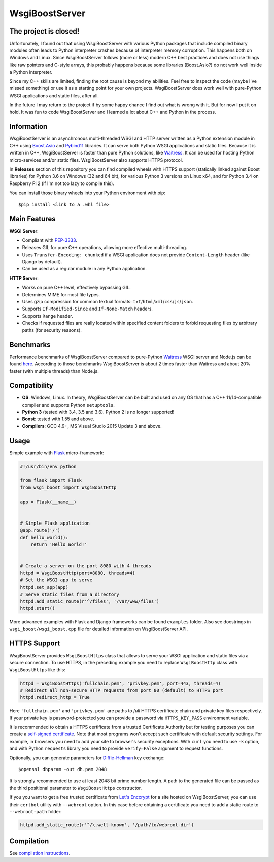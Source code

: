 WsgiBoostServer
###############

.. image:: https://travis-ci.org/romanvm/WsgiBoostServer.svg?branch=master
    :target: https://travis-ci.org/romanvm/WsgiBoostServer
.. image:: https://ci.appveyor.com/api/projects/status/5q3hlfplc9xqtm4y/branch/master?svg=true
    :target: https://ci.appveyor.com/project/romanvm/wsgiboostserver

The project is closed!
======================

Unfortunately, I found out that using WsgiBoostServer with various Python
packages that include compiled binary modules often leads to Python interpreter crashes because of
interpreter memory corruption. This happens both on Windows and Linux. Since WsgiBoostServer follows
(more or less) modern C++ best practices and does not use things like raw pointers and C-style arrays,
this probably happens because some libraries (Boost.Asio?) do not work well inside a Python
interpreter.

Since my C++ skills are limited, finding the root cause is beyond my abilities. Feel free to inspect the code
(maybe I've missed something) or use it as a starting point for your own projects.
WsgiBoostServer does work well with pure-Python WSGI applications and static files, after all.

In the future I may return to the project if by some happy chance I find out what is wrong with it.
But for now I put it on hold. It was fun to code WsgiBoostServer
and I learned a lot about C++ and Python in the process.

Information
===========

WsgiBoostServer is an asynchronous multi-threaded WSGI and HTTP server written
as a Python extension module in C++ using `Boost.Asio`_ and `Pybind11`_ libraries.
It can serve both Python WSGI applications and static files.
Because it is written in C++, WsgiBoostServer is faster than pure Python
solutions, like `Waitress`_. It can be used for hosting Python micro-services
and/or static files. WsgiBoostServer also supports HTTPS protocol.

In **Releases** section of this repository you can find compiled wheels with HTTPS support
(statically linked against Boost libraries) for Python 3.6 on Windows (32 and 64 bit),
for various Python 3 versions on Linux x64, and for Python 3.4 on Raspberry Pi 2 (if I'm not too lazy to compile this).

You can install those binary wheels into your Python environment with pip::

  $pip install <link to a .whl file>


Main Features
=============

**WSGI Server**:

- Compliant with `PEP-3333`_.
- Releases GIL for pure C++ operations, allowing more effective multi-threading.
- Uses ``Transfer-Encoding: chunked`` if a WSGI application does not provide
  ``Content-Length`` header (like Django by default).
- Can be used as a regular module in any Python application.

**HTTP Server**:

- Works on pure C++ level, effectively bypassing GIL.
- Determines MIME for most file types.
- Uses gzip compression for common textual formats: ``txt``/``html``/``xml``/``css``/``js``/``json``.
- Supports ``If-Modified-Since`` and ``If-None-Match`` headers.
- Supports ``Range`` header.
- Checks if requested files are really located within specified content folders
  to forbid requesting files by arbitrary paths (for security reasons).

Benchmarks
==========

Performance benchmarks of WsgiBoostServer compared to pure-Python
`Waitress`_ WSGI server and Node.js can be found `here`_.
According to those benchmarks WsgiBoostServer is about 2 times faster than
Waitress and about 20% faster (with multiple threads) than Node.js.

Compatibility
=============

- **OS**: Windows, Linux. In theory, WsgiBoostServer can be built and used on any OS that has
  a C++ 11/14-compatible compiler and supports Python ``setuptools``.
- **Python 3** (tested with 3.4, 3.5 and 3.6). Python 2 is no longer supported!
- **Boost**: tested with 1.55 and above.
- **Compilers**: GCC 4.9+, MS Visual Studio 2015 Update 3 and above.

Usage
=====

Simple example with `Flask`_ micro-framework:

.. code-block:: python

  #!/usr/bin/env python

  from flask import Flask
  from wsgi_boost import WsgiBoostHttp

  app = Flask(__name__)


  # Simple Flask application
  @app.route('/')
  def hello_world():
      return 'Hello World!'


  # Create a server on the port 8080 with 4 threads
  httpd = WsgiBoostHttp(port=8080, threads=4)
  # Set the WSGI app to serve
  httpd.set_app(app)
  # Serve static files from a directory
  httpd.add_static_route(r'^/files', '/var/www/files')
  httpd.start()

More advanced examples with Flask and Django frameworks can be found ``examples`` folder.
Also see docstrings in ``wsgi_boost/wsgi_boost.cpp`` file for detailed information on
WsgiBoostServer API.

HTTPS Support
=============

WsgiBoostServer provides ``WsgiBoostHttps`` class that allows to serve your
WSGI application and static files via a secure connection. To use HTTPS,
in the preceding example you need to replace ``WsgiBoostHttp`` class
with ``WsgiBoostHttps`` like this:

.. code-block:: python

  httpd = WsgiBoostHttps('fullchain.pem', 'privkey.pem', port=443, threads=4)
  # Redirect all non-secure HTTP requests from port 80 (default) to HTTPS port
  httpd.redirect_http = True

Here ``'fullchain.pem'`` and ``'privkey.pem'`` are paths to *full* HTTPS certificate
chain and private key files respectively. If your private key is password-protected
you can provide a password via ``HTTPS_KEY_PASS`` environment variable.

It is recommended to obtain a HTTPS certificate from a trusted Certificate Authority
but for testing purposes you can create a `self-signed certificate`_.
Note that most programs won't accept such certificate with default security
settings. For example, in browsers you need to add your site to browser's security
exceptions. With ``curl`` you need to use ``-k`` option, and with Python ``requests``
library you need to provide ``verify=False`` argument to request functions.

Optionally, you can generate parameters for `Diffie-Hellman`_ key exchange::

  $openssl dhparam -out dh.pem 2048

It is strongly recommended to use at least 2048 bit prime number length.
A path to the generated file can be passed as the third positional parameter
to ``WsgiBoostHttps`` constructor.

If you you want to get a free trusted certificate from `Let's Enccrypt`_ for a site
hosted on WsgiBoostServer, you can use their ``certbot`` utility with ``--webroot`` option.
In this case before obtaining a certificate you need to add a static route
to ``--webroot-path`` folder:

.. code-block:: python

  httpd.add_static_route(r'^/\.well-known', '/path/to/webroot-dir')


Compilation
===========

See `compilation instructions <Compilation.rst>`_.

.. _Boost.Asio: http://www.boost.org/doc/libs/1_61_0/doc/html/boost_asio.html
.. _Pybind11: https://github.com/pybind/pybind11
.. _Waitress: https://github.com/Pylons/waitress
.. _Flask: http://flask.pocoo.org
.. _PEP-3333: https://www.python.org/dev/peps/pep-3333
.. _here: https://github.com/romanvm/WsgiBoostServer/blob/master/benchmarks/benchmarks.rst
.. _self-signed certificate: http://www.akadia.com/services/ssh_test_certificate.html
.. _Diffie-Hellman: https://en.wikipedia.org/wiki/Diffie%E2%80%93Hellman_key_exchange
.. _Let's Enccrypt: https://letsencrypt.org
